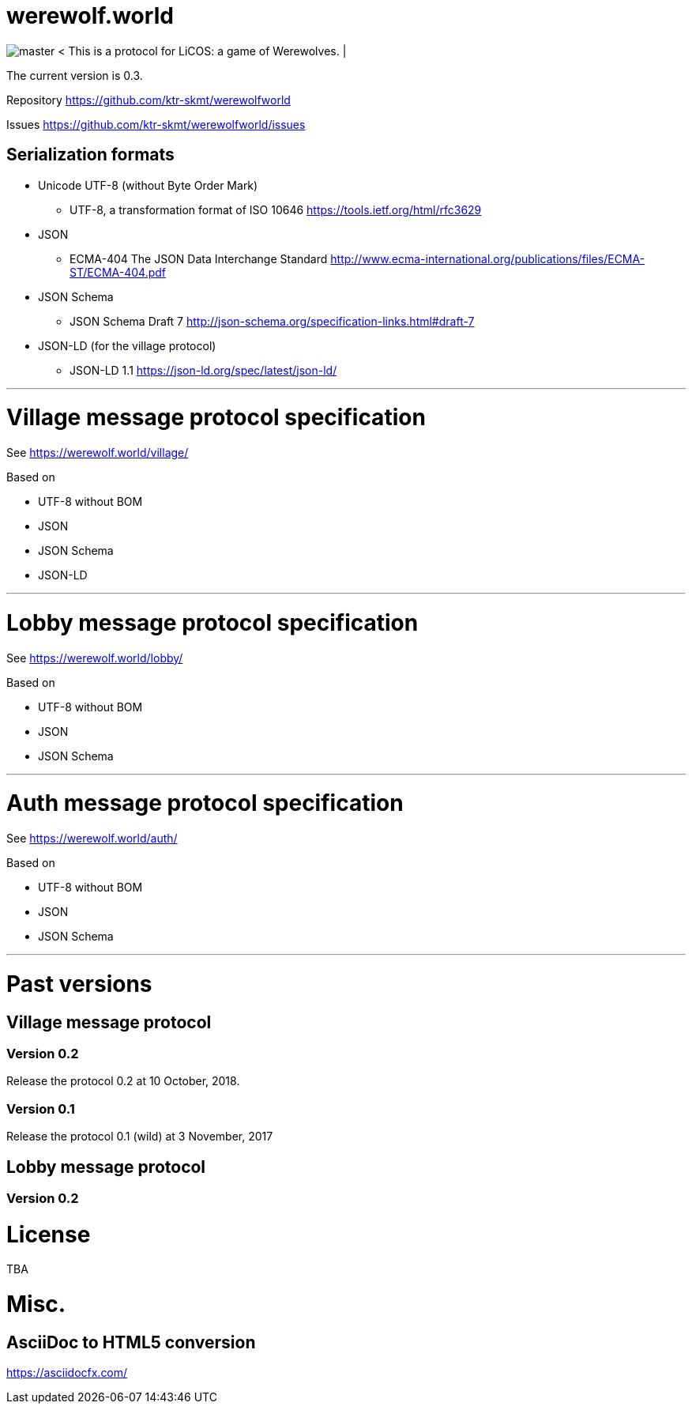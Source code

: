 = werewolf.world
:awestruct-layout: base
:showtitle:
:prev_section: defining-frontmatter
:next_section: creating-pages
:homepage: https://werewolf.world


image:image/0.1/master.jpg[]
 &lt; This is a protocol for LiCOS: a game of Werewolves. &#124;

The current version is 0.3.

Repository https://github.com/ktr-skmt/werewolfworld

Issues https://github.com/ktr-skmt/werewolfworld/issues

== Serialization formats

* Unicode UTF-8 (without Byte Order Mark)
  - UTF-8, a transformation format of ISO 10646 https://tools.ietf.org/html/rfc3629
* JSON
  - ECMA-404 The JSON Data Interchange Standard http://www.ecma-international.org/publications/files/ECMA-ST/ECMA-404.pdf
* JSON Schema
  - JSON Schema Draft 7 http://json-schema.org/specification-links.html#draft-7
* JSON-LD (for the village protocol)
  - JSON-LD 1.1 https://json-ld.org/spec/latest/json-ld/

---

= Village message protocol specification

See https://werewolf.world/village/

Based on 

* UTF-8 without BOM
* JSON
* JSON Schema
* JSON-LD

---

= Lobby message protocol specification

See https://werewolf.world/lobby/

Based on 

* UTF-8 without BOM
* JSON
* JSON Schema

---

= Auth message protocol specification

See https://werewolf.world/auth/

Based on 

* UTF-8 without BOM
* JSON
* JSON Schema

---

= Past versions

== Village message protocol

=== Version 0.2

Release the protocol 0.2 at 10 October, 2018.

=== Version 0.1

Release the protocol 0.1 (wild) at 3 November, 2017

== Lobby message protocol

=== Version 0.2

= License

TBA

= Misc.

== AsciiDoc to HTML5 conversion

https://asciidocfx.com/